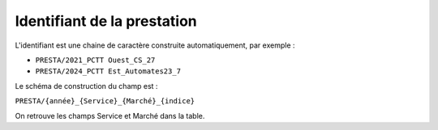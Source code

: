 Identifiant de la prestation
------------------------------
L'identifiant est une chaine de caractère construite automatiquement, par exemple : 

* ``PRESTA/2021_PCTT Ouest_CS_27``
* ``PRESTA/2024_PCTT Est_Automates23_7``

Le schéma de construction du champ est :

``PRESTA/{année}_{Service}_{Marché}_{indice}``

On retrouve les champs Service et Marché dans  la table.

